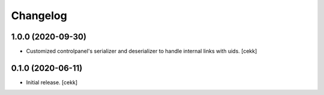 Changelog
=========


1.0.0 (2020-09-30)
------------------

- Customized controlpanel's serializer and deserializer to handle internal links with uids.
  [cekk]


0.1.0 (2020-06-11)
------------------

- Initial release.
  [cekk]
